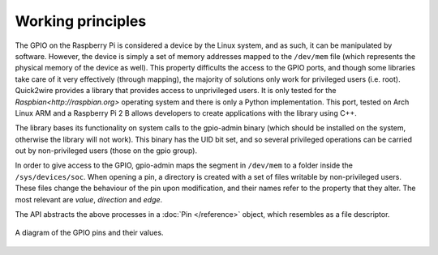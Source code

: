 Working principles
==================

The GPIO on the Raspberry Pi is considered a device by the Linux system, and as such, it can be manipulated by software. However, the device is simply a set of memory addresses mapped to the ``/dev/mem`` file (which represents the physical memory of the device as well). This property difficults the access to the GPIO ports, and though some libraries take care of it very effectively (through mapping), the majority of solutions only work for privileged users (i.e. root). Quick2wire provides a library that provides access to unprivileged users. It is only tested for the `Raspbian<http://raspbian.org>` operating system and there is only a Python implementation. This port, tested on Arch Linux ARM and a Raspberry Pi 2 B allows developers to create applications with the library using C++.

The library bases its functionality on system calls to the gpio-admin binary (which should be installed on the system, otherwise the library will not work). This binary has the UID bit set, and so several privileged operations can be carried out by non-privileged users (those on the gpio group).

In order to give access to the GPIO, gpio-admin maps the segment in ``/dev/mem`` to a folder inside the ``/sys/devices/soc``. When opening a pin, a directory is created with a set of files writable by non-privileged users. These files change the behaviour of the pin upon modification, and their names refer to the property that they alter. The most relevant are *value*, *direction* and *edge*.

The API abstracts the above processes in a :doc:`Pin </reference>` object, which resembles as a file descriptor.

.. figure:: _static/GPIOs.png
	:scale: 50%
	:alt: A diagram of the GPIO pins and their values.
	:align: center

	A diagram of the GPIO pins and their values.